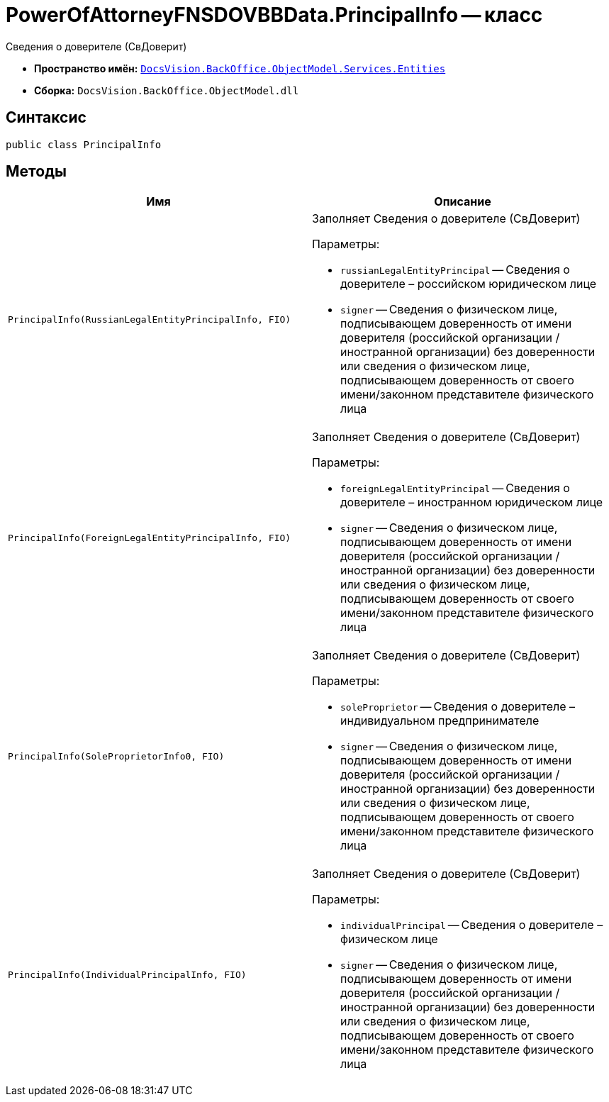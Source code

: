 = PowerOfAttorneyFNSDOVBBData.PrincipalInfo -- класс

Сведения о доверителе (СвДоверит)

* *Пространство имён:* `xref:Entities/Entities_NS.adoc[DocsVision.BackOffice.ObjectModel.Services.Entities]`
* *Сборка:* `DocsVision.BackOffice.ObjectModel.dll`

== Синтаксис

[source,csharp]
----
public class PrincipalInfo
----

== Методы

[cols=",",options="header"]
|===
|Имя |Описание

|`PrincipalInfo(RussianLegalEntityPrincipalInfo, FIO)`
a|Заполняет Сведения о доверителе (СвДоверит)

.Параметры:
* `russianLegalEntityPrincipal` -- Сведения о доверителе – российском юридическом лице
* `signer` -- Сведения о физическом лице, подписывающем доверенность от имени доверителя (российской организации / иностранной организации) без доверенности или сведения о физическом лице, подписывающем доверенность от своего имени/законном представителе физического лица

|`PrincipalInfo(ForeignLegalEntityPrincipalInfo, FIO)`
a|Заполняет Сведения о доверителе (СвДоверит)

.Параметры:
* `foreignLegalEntityPrincipal` -- Сведения о доверителе – иностранном юридическом лице
* `signer` -- Сведения о физическом лице, подписывающем доверенность от имени доверителя (российской организации / иностранной организации) без доверенности или сведения о физическом лице, подписывающем доверенность от своего имени/законном представителе физического лица

|`PrincipalInfo(SoleProprietorInfo0, FIO)`
a|Заполняет Сведения о доверителе (СвДоверит)

.Параметры:
* `soleProprietor` -- Сведения о доверителе – индивидуальном предпринимателе
* `signer` -- Сведения о физическом лице, подписывающем доверенность от имени доверителя (российской организации / иностранной организации) без доверенности или сведения о физическом лице, подписывающем доверенность от своего имени/законном представителе физического лица

|`PrincipalInfo(IndividualPrincipalInfo, FIO)`
a|Заполняет Сведения о доверителе (СвДоверит)

.Параметры:
* `individualPrincipal` -- Сведения о доверителе – физическом лице
* `signer` -- Сведения о физическом лице, подписывающем доверенность от имени доверителя (российской организации / иностранной организации) без доверенности или сведения о физическом лице, подписывающем доверенность от своего имени/законном представителе физического лица

|===
